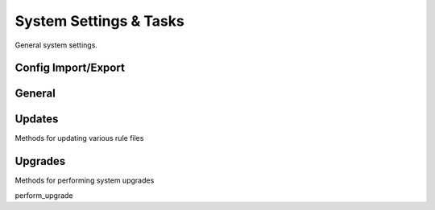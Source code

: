 System Settings & Tasks
=======================

General system settings.

Config Import/Export
--------------------

.. py:currentmodule:: firepyer

.. class:: Fdm
   :noindex:

   .. automethod:: apply_config_import
   .. automethod:: delete_config_file
   .. automethod:: download_config_file
   .. automethod:: export_config
   .. fp_output:: export_config_params
   .. automethod:: get_config_files
   .. fp_output:: get_config_files
   
   .. automethod:: upload_config
   .. fp_output:: upload_config_params


General
-------

.. py:currentmodule:: firepyer

.. class:: Fdm
   :noindex:

   .. automethod:: create_syslog_server
   .. fp_output:: create_syslog_server_params
   .. automethod:: get_dhcp_servers
   .. fp_output:: get_dhcp_servers
   .. automethod:: get_hostname
   .. automethod:: get_syslog_servers
   .. fp_output:: get_syslog_servers
   .. automethod:: get_system_info
   .. fp_output:: get_system_info
   .. automethod:: send_command
   .. fp_output:: send_command_params
   .. automethod:: set_hostname


Updates
-------
Methods for updating various rule files

.. py:currentmodule:: firepyer

.. class:: Fdm
   :noindex:

   .. automethod:: update_intrusion_rules
   .. fp_output:: update_intrusion_rules
   .. automethod:: update_vdb
   .. automethod:: update_geolocation
   .. automethod:: upload_intrusion_rule_file
   .. automethod:: upload_geolocation_file
   .. automethod:: upload_vdb_file
   .. fp_output:: upload_vdb_file_params



Upgrades
--------
Methods for performing system upgrades

.. py:currentmodule:: firepyer

.. class:: Fdm
   :noindex:

   .. automethod:: get_upgrade_files
   .. fp_output:: get_upgrade_files
   .. automethod:: upload_upgrade


   perform_upgrade
